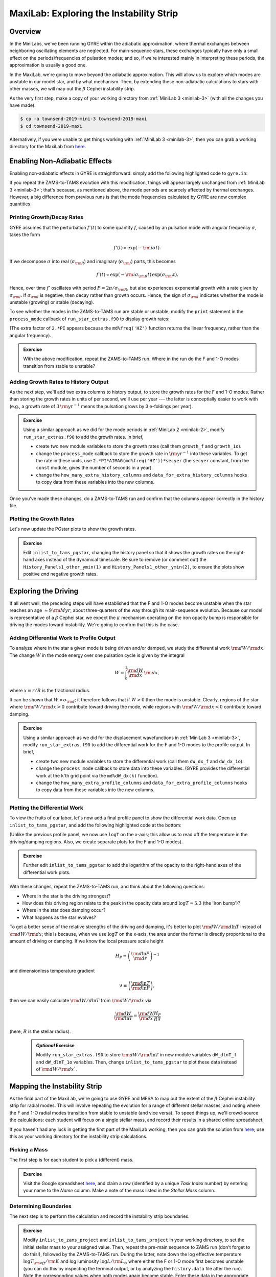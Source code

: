 .. _maxilab:

****************************************
MaxiLab: Exploring the Instability Strip
****************************************

Overview
========

In the MiniLabs, we've been running GYRE within the adiabatic
approximation, where thermal exchanges between neighboring oscillating
elements are neglected. For main-sequence stars, these exchanges
typically have only a small effect on the periods/frequencies of
pulsation modes; and so, if we're interested mainly in interpreting
these periods, the approximation is usually a good one.

In the MaxiLab, we're going to move beyond the adiabatic
approximation. This will allow us to explore which modes are unstable
in our model star, and by what mechanism. Then, by extending these
non-adiabatic calculations to stars with other masses, we will map out
the :math:`\beta` Cephei instability strip.

As the very first step, make a copy of your working directory from
:ref:`MiniLab 3 <minilab-3>` (with all the changes you have made):

.. code-block:: console

   $ cp -a townsend-2019-mini-3 townsend-2019-maxi
   $ cd townsend-2019-maxi

Alternatively, if you were unable to get things working with
:ref:`MiniLab 3 <minilab-3>`, then you can grab a working directory
for the MaxiLab from `here
<http://www.astro.wisc.edu/~townsend/resource/teaching/mesa-summer-school-2019/townsend-2019-maxi.tar.gz>`__.

Enabling Non-Adiabatic Effects
==============================

Enabling non-adiabatic effects in GYRE is straightforward: simply add
the following highlighted code to ``gyre.in``:

.. code-block:: fortran
   :emphasize-lines: 3
	
   &osc
	inner_bound = 'ZERO_R'
	nonadiabatic = .true.
   /
	
If you repeat the ZAMS-to-TAMS evolution with this modification,
things will appear largely unchanged from :ref:`MiniLab 3
<minilab-3>`; that's because, as mentioned above, the mode periods are
scarcely affected by thermal exchanges. However, a big difference from
previous runs is that the mode frequencies calculated by GYRE are now
complex quantities.

Printing Growth/Decay Rates
---------------------------

GYRE assumes that the perturbation :math:`f'(t)` to some quantity
:math:`f`, caused by an pulsation mode with angular frequency
:math:`\sigma`, takes the form

.. math::

   f'(t) \propto \exp( -{\rm i} \sigma t ).

If we decompose :math:`\sigma` into real (:math:`\sigma_{\rm R}`) and
imaginary (:math:`\sigma_{\rm I}`) parts, this becomes

.. math::

   f'(t) \propto \exp (- {\rm i} \sigma_{\rm R} t) \, \exp ( \sigma_{\rm I} t).

Hence, over time :math:`f'` oscillates with period :math:`P =
2\pi/\sigma_{\rm R}`, but also experiences exponential growth with a
rate given by :math:`\sigma_{\rm I}`. If :math:`\sigma_{\rm I}` is
negative, then decay rather than growth occurs. Hence, the sign of
:math:`\sigma_{\rm I}` indicates whether the mode is unstable
(growing) or stable (decaying).

To see whether the modes in the ZAMS-to-TAMS run are stable or
unstable, modify the ``print`` statement in the ``process_mode``
callback of ``run_star_extras.f90`` to display growth rates:

.. code-block:: fortran
      :emphasize-lines: 3-

      ! Print out radial order, frequency and growth rate

      print *, 'Found mode: radial order, frequency, growth rate = ', &
           md%n_pg, REAL(md%freq('HZ')), 2.*PI*AIMAG(md%freq('HZ'))

(The extra factor of ``2.*PI`` appears because the
``md%freq('HZ')`` function returns the linear frequency, rather
than the angular frequency).

.. admonition:: Exercise

   With the above modification, repeat the ZAMS-to-TAMS run. Where in
   the run do the F and 1-O modes transition from stable to unstable?

Adding Growth Rates to History Output
-------------------------------------

As the next step, we'll add two extra columns to history output, to
store the growth rates for the F and 1-O modes. Rather than storing
the growth rates in units of per second, we'll use per year --- the
latter is conceptially easier to work with (e.g., a growth rate of
:math:`3\,{\rm yr}^{-1}` means the pulsation grows by 3 e-foldings
per year).

.. admonition:: Exercise

   Using a similar approach as we did for the mode periods in
   :ref:`MiniLab 2 <minilab-2>`, modify ``run_star_extras.f90`` to add
   the growth rates.  In brief,

   - create two new module variables to store the growth rates (call
     them ``growth_f`` and ``growth_1o``).

   - change the ``process_mode`` callback to store the growth rate in
     :math:`{\rm yr}^{-1}` into these variables. To get the rate in
     these units, use ``2.*PI*AIMAG(md%freq('HZ'))*secyer`` (the
     ``secyer`` constant, from the ``const`` module, gives the number of
     seconds in a year).

   - change the ``how_many_extra_history_columns`` and
     ``data_for_extra_history_columns`` hooks to copy data from these
     variables into the new columns.

Once you've made these changes, do a ZAMS-to-TAMS run and confirm that
the columns appear correctly in the history file.

Plotting the Growth Rates
-------------------------

Let's now update the PGstar plots to show the growth rates.

.. admonition:: Exercise

   Edit ``inlist_to_tams_pgstar``, changing the history panel so that
   it shows the growth rates on the right-hand axes instead of the
   dynamical timescale. Be sure to remove (or comment out) the
   ``History_Panels1_other_ymin(1)`` and
   ``History_Panels1_other_ymin(2)``, to ensure the plots show
   positive *and* negative growth rates.

Exploring the Driving
=====================

If all went well, the preceding steps will have established that the F
and 1-O modes become unstable when the star reaches an age
:math:`\approx 9\,{\rm Myr}`, about three-quarters of the way through
its main-sequence evolution. Because our model is representative of a
:math:`\beta` Cephei star, we expect the :math:`\kappa` mechanism
operating on the iron opacity bump is responsible for driving the
modes toward instability. We're going to confirm that this is the
case.

Adding Differential Work to Profile Output
------------------------------------------

To analyze where in the star a given mode is being driven and/or
damped, we study the differential work :math:`{\rm d}W/{\rm d}x`. The change
:math:`W` in the mode energy over one pulsation cycle is given by the integral

.. math::

   W = \int_{0}^{1} \frac{{\rm d}W}{{\rm d}x} \, {\rm d} x,

where :math:`x \equiv r/R` is the fractional radius.

It can be shown that :math:`W \propto \sigma_{\rm I}`; it therefore
follows that if :math:`W > 0` then the mode is unstable. Clearly,
regions of the star where :math:`{\rm d}W/{\rm d}x > 0` contribute
toward driving the mode, while regions with :math:`{\rm d}W/{\rm d}x <
0` contribute toward damping.

.. admonition:: Exercise

   Using a similar approach as we did for the displacement
   wavefunctions in :ref:`MiniLab 3 <minilab-3>`, modify
   ``run_star_extras.f90`` to add the differential work for the F and
   1-O modes to the profile output.  In brief,

   - create two new module variables to store the differential work (call
     them ``dW_dx_f`` and ``dW_dx_1o``).

   - change the ``process_mode`` callback to store data into these
     variables. (GYRE provides the differential work at the ``k``'th
     grid point via the ``md%dW_dx(k)`` function).

   - change the ``how_many_extra_profile_columns`` and
     ``data_for_extra_profile_columns`` hooks to copy data from these
     variables into the new columns.

Plotting the Differential Work
------------------------------

To view the fruits of our labor, let's now add a final profile panel
to show the differential work data. Open up ``inlist_to_tams_pgstar``,
and add the following highlighted code at the bottom:

.. code-block:: fortran
  :emphasize-lines: 1-

  ! Profile panel showing differential work

  Grid1_plot_name(7) = 'Profile_Panels2'

  Profile_Panels2_num_panels = 2
  Profile_Panels2_title = 'Differential Work'

  Profile_Panels2_xaxis_name = 'logT'

  Profile_Panels2_yaxis_name(1) = 'dW_dx_f'

  Profile_Panels2_yaxis_name(2) = 'dW_dx_1o'

(Unlike the previous profile panel, we now use ``logT`` on the x-axis;
this allow us to read off the temperature in the driving/damping
regions. Also, we create separate plots for the F and 1-O modes).

.. admonition:: Exercise

   Further edit ``inlist_to_tams_pgstar`` to add the logarithm of the
   opacity to the right-hand axes of the differential work plots.

With these changes, repeat the ZAMS-to-TAMS run, and think about the
following questions:

- Where in the star is the driving strongest?

- How does this driving region relate to the peak in the opacity data
  around :math:`\log T \approx 5.3` (the 'iron bump')?

- Where in the star does damping occur?

- What happens as the star evolves?

To get a better sense of the relative strengths of the driving and
damping, it's better to plot :math:`{\rm d}W/{\rm d}\ln T` instead of
:math:`{\rm d}W/{\rm d}x`; this is because, when we use :math:`\log T`
on the x-axis, the area under the former is directly proportional to
the amount of driving or damping. If we know the local pressure scale height

.. math::

   H_{P} \equiv \left( \frac{{\rm d}\ln P}{{\rm d}r} \right)^{-1}

and dimensionless temperature gradient

.. math::

   \nabla \equiv \left( \frac{{\rm d}\ln T}{{\rm d}\ln P} \right),

then we can easily calculate :math:`{\rm d}W/d\ln T` from :math:`{\rm
d}W/{\rm d}x` via

.. math::

   \frac{{\rm d}W}{{\rm d}\ln T} = \frac{{\rm d}W}{{\rm d}x} \frac{H_P}{R \nabla}

(here, :math:`R` is the stellar radius).

 .. admonition:: *Optional* Exercise

    Modify ``run_star_extras.f90`` to store :math:`{\rm d}W/{\rm d}\ln
    T` in new module variables ``dW_dlnT_f`` and ``dW_dlnT_1o``
    variables. Then, change ``inlist_to_tams_pgstar`` to plot these
    data instead of :math:`{\rm d}W/{\rm d}x``.

Mapping the Instability Strip
=============================

As the final part of the MaxiLab, we're going to use GYRE and MESA to
map out the extent of the :math:`\beta` Cephei instability strip for
radial modes. This will involve repeating the evolution for a range of
different stellar masses, and noting where the F and 1-O radial modes
transition from stable to unstable (and vice versa). To speed things
up, we'll crowd-source the calculations: each student will focus on a
single stellar mass, and record their results in a shared online
spreadsheet.

If you haven't had any luck in getting the first part of the MaxiLab
working, then you can grab the solution from `here
<http://www.astro.wisc.edu/~townsend/resource/teaching/mesa-summer-school-2019/townsend-2019-maxi-solution.tar.gz>`__;
use this as your working directory for the instability strip
calculations.

Picking a Mass
--------------

The first step is for each student to pick a (different) mass.

.. admonition:: Exercise

   Visit the Google spreadsheet `here
   <https://docs.google.com/spreadsheets/d/1c3WuXlwzN944kdXWkwg7bO526MdZxiZeHAC4iK4T0NA/edit?usp=sharing>`__,
   and claim a row (identified by a unique *Task Index* number) by
   entering your name to the *Name* column. Make a note of the
   mass listed in the *Stellar Mass* column.

Determining Boundaries
----------------------

The next step is to perform the calculation and record the instability
strip boundaries.

.. admonition:: Exercise

   Modify ``inlist_to_zams_project`` and ``inlist_to_tams_project`` in
   your working directory, to set the initial stellar mass to your
   assigned value. Then, repeat the pre-main sequence to ZAMS run
   (don't forget to do this!), followed by the ZAMS-to-TAMS
   run. During the latter, note down the log effective temperature
   :math:`\log T_{\rm eff}/{\rm K}` and log luminosity :math:`\log
   L/{\rm L_{\odot}}` where either the F or 1-O mode first becomes unstable
   (you can do this by inspecting the terminal output, or by analyzing
   the ``history.data`` file after the run). Note the corresponding
   values when both modes again become stable. Enter these data in the
   appropriate *Solar Metallicity* columns of the spreadsheet. **Be
   sure to enter logarithmic values, and use 3 decimal places**.

For some choices of stellar mass, there can be multiple boundaries; if
you encounter this situation for your assigned stellar mass, then
enter the first boundary (where either mode first becomes unstable)
and last boundary (when both modes become stable) into the
spreadsheet.

.. admonition:: *Optional* Exercise

   If you're feeling bold, see if you can increase the precision with
   which the boundaries are determined. One approach is to modify the
   ``extras_check_model`` hook, to retry the step with a reduced
   timestep when a transition from stable to unstable (or vice versa)
   is detected. See `this
   <http://www.astro.wisc.edu/~townsend/resource/teaching/mesa-summer-school-2019/run_star_extras_adaptive.f90>`__
   ``run_star_extras.f90`` file for an example implementation of this
   adaptive timestepping approach.

When all the data are collected, we'll combine them to create a map of
the instability strip boundaries in the Hertzsprung-Russell diagram.

Exploring Metallicity Effects
-----------------------------

Since the instability of :math:`\beta` Cephei stars is driven by iron
and nickel opacity, we can expect it to be sensitive to metallicity
:math:`Z`. We'll finish up the maxilab by exploring how our
instability strip changes for different :math:`Z`.

.. admonition:: Exercise

   Repeat your calculation from the previous step, for metallicities
   of 75% solar (:math:`Z = 0.01065`) and 50% solar (:math:`Z =
   0.0071`). Enter the results in the appropriate columns of the
   spreadsheet.

During these calculations, be sure to look for changes in the
iron-bump opacity peak resulting from the reduced metallicity.
